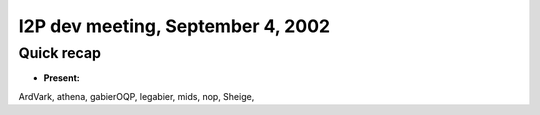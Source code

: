 I2P dev meeting, September 4, 2002
==================================

Quick recap
-----------

* **Present:**

ArdVark,
athena,
gabierOQP,
legabier,
mids,
nop,
Sheige,
